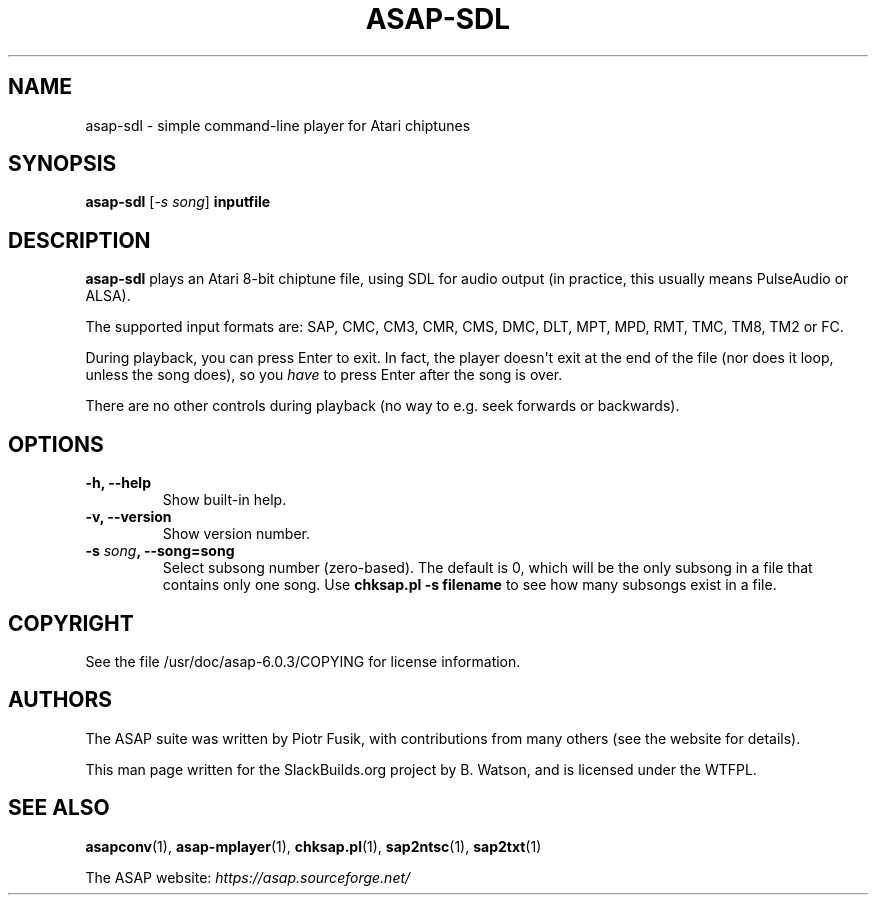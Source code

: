 .\" Man page generated from reStructuredText.
.
.
.nr rst2man-indent-level 0
.
.de1 rstReportMargin
\\$1 \\n[an-margin]
level \\n[rst2man-indent-level]
level margin: \\n[rst2man-indent\\n[rst2man-indent-level]]
-
\\n[rst2man-indent0]
\\n[rst2man-indent1]
\\n[rst2man-indent2]
..
.de1 INDENT
.\" .rstReportMargin pre:
. RS \\$1
. nr rst2man-indent\\n[rst2man-indent-level] \\n[an-margin]
. nr rst2man-indent-level +1
.\" .rstReportMargin post:
..
.de UNINDENT
. RE
.\" indent \\n[an-margin]
.\" old: \\n[rst2man-indent\\n[rst2man-indent-level]]
.nr rst2man-indent-level -1
.\" new: \\n[rst2man-indent\\n[rst2man-indent-level]]
.in \\n[rst2man-indent\\n[rst2man-indent-level]]u
..
.TH "ASAP-SDL" 1 "2024-03-19" "6.0.3" "SlackBuilds.org"
.SH NAME
asap-sdl \- simple command-line player for Atari chiptunes
.\" RST source for asap-sdl(1) man page. Convert with:
.
.\" rst2man.py asap-sdl.rst > asap-sdl.1
.
.SH SYNOPSIS
.sp
\fBasap\-sdl\fP [\fI\-s song\fP] \fBinputfile\fP
.SH DESCRIPTION
.sp
\fBasap\-sdl\fP plays an Atari 8\-bit chiptune file, using SDL for audio
output (in practice, this usually means PulseAudio or ALSA).
.sp
The supported input formats are: SAP, CMC, CM3, CMR, CMS, DMC, DLT,
MPT, MPD, RMT, TMC, TM8, TM2 or FC.
.sp
During playback, you can press Enter to exit. In fact, the player
doesn\(aqt exit at the end of the file (nor does it loop, unless the song
does), so you \fIhave\fP to press Enter after the song is over.
.sp
There are no other controls during playback (no way to e.g. seek
forwards or backwards).
.SH OPTIONS
.INDENT 0.0
.TP
.B \fB\-h\fP, \fB\-\-help\fP
Show built\-in help.
.TP
.B \fB\-v\fP, \fB\-\-version\fP
Show version number.
.TP
.B \fB\-s\fP \fIsong\fP, \fB\-\-song\fP=song
Select subsong number (zero\-based). The default is 0, which will be
the only subsong in a file that contains only one song. Use
\fBchksap.pl \-s filename\fP to see how many subsongs exist in a file.
.UNINDENT
.SH COPYRIGHT
.sp
See the file /usr/doc/asap\-6.0.3/COPYING for license information.
.SH AUTHORS
.sp
The ASAP suite was written by Piotr Fusik, with contributions from many
others (see the website for details).
.sp
This man page written for the SlackBuilds.org project
by B. Watson, and is licensed under the WTFPL.
.SH SEE ALSO
.sp
\fBasapconv\fP(1), \fBasap\-mplayer\fP(1), \fBchksap.pl\fP(1), \fBsap2ntsc\fP(1), \fBsap2txt\fP(1)
.sp
The ASAP website: \fI\%https://asap.sourceforge.net/\fP
.\" Generated by docutils manpage writer.
.
